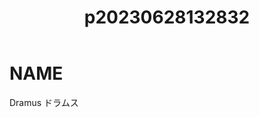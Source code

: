 :PROPERTIES:
:ID:       6a1b1253-228e-463e-86c6-db5199673712
:END:
#+title: p20230628132832
#+filetags: :artist:doujin:
* NAME
Dramus
ドラムス
